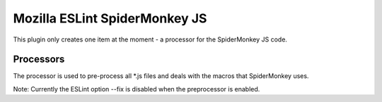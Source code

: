==============================
Mozilla ESLint SpiderMonkey JS
==============================

This plugin only creates one item at the moment - a processor for the SpiderMonkey
JS code.

Processors
==========

The processor is used to pre-process all *.js files and deals with the macros
that SpiderMonkey uses.

Note: Currently the ESLint option --fix is disabled when the preprocessor is
enabled.
